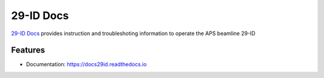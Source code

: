 ==========
29-ID Docs
==========


`29-ID Docs <https://docs29id.readthedocs.io>`_ provides instruction and troubleshoting information to operate the APS beamline 29-ID


Features
--------

* Documentation: https://docs29id.readthedocs.io


